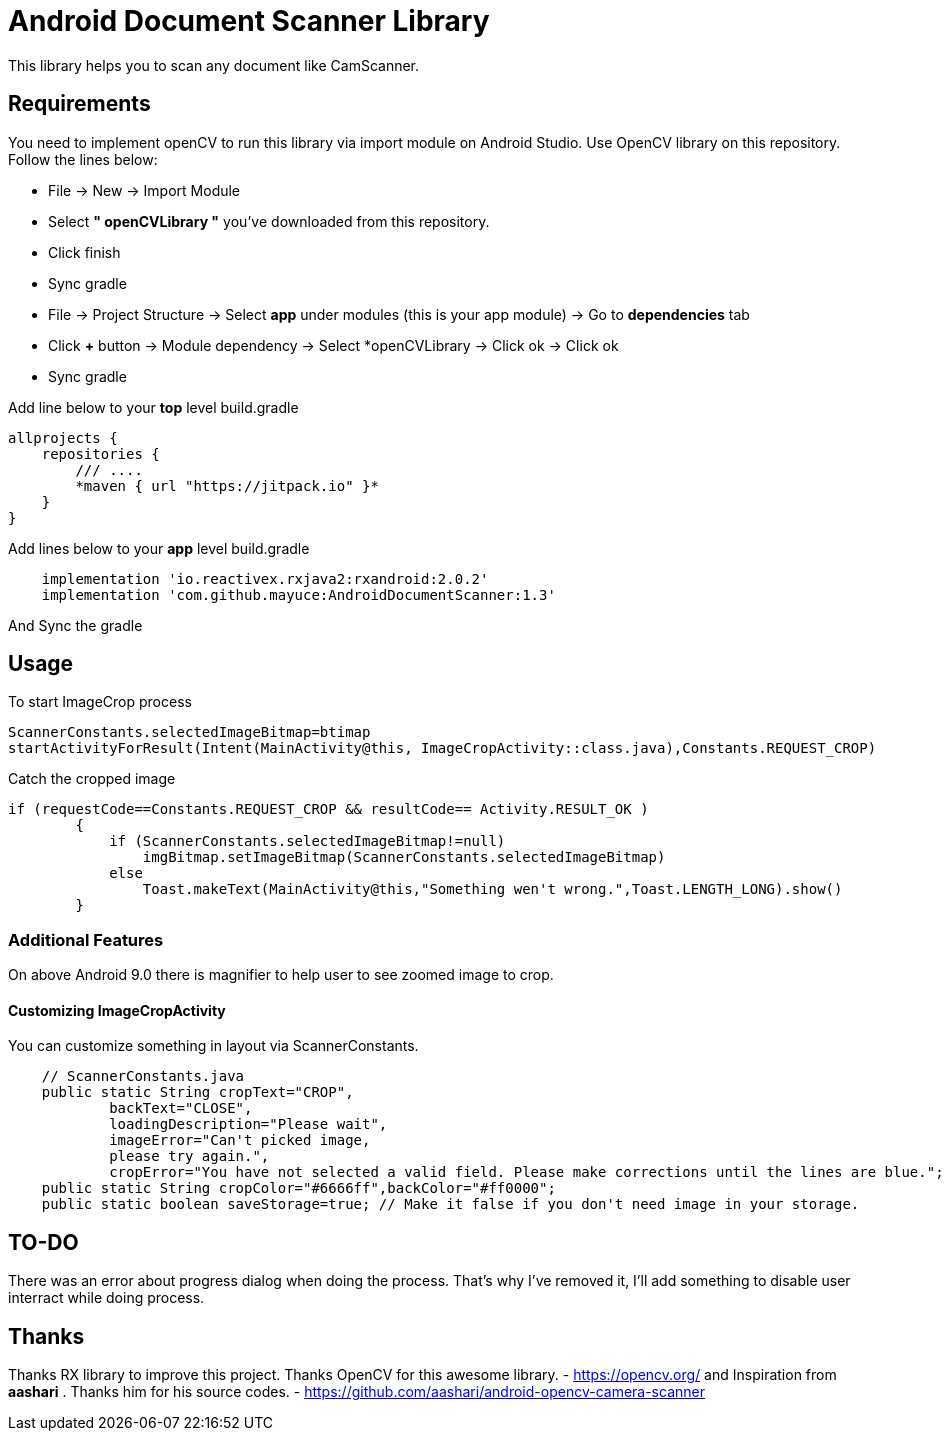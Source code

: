 # Android Document Scanner Library

This library helps you to scan any document like CamScanner.

## Requirements

You need to implement openCV to run this library via import module on Android Studio. Use OpenCV library on this repository.
Follow the lines below:

* File -> New -> Import Module
* Select *" openCVLibrary "* you've downloaded from this repository.
* Click finish
* Sync gradle
* File -> Project Structure -> Select *app* under modules (this is your app module) -> Go to *dependencies* tab
* Click *+* button -> Module dependency -> Select *openCVLibrary -> Click ok -> Click ok
* Sync gradle

Add line below to your *top* level build.gradle

[source,bourne]
----
allprojects {
    repositories {
        /// ....
        *maven { url "https://jitpack.io" }*
    }
}
----

Add lines below to your *app* level build.gradle

[source,bourne]
----
    implementation 'io.reactivex.rxjava2:rxandroid:2.0.2'
    implementation 'com.github.mayuce:AndroidDocumentScanner:1.3'
----

And Sync the gradle

## Usage

To start ImageCrop process 

[source,java]
----
ScannerConstants.selectedImageBitmap=btimap
startActivityForResult(Intent(MainActivity@this, ImageCropActivity::class.java),Constants.REQUEST_CROP)
----

Catch the cropped image

[source,java]
----
if (requestCode==Constants.REQUEST_CROP && resultCode== Activity.RESULT_OK )
        {
            if (ScannerConstants.selectedImageBitmap!=null)
                imgBitmap.setImageBitmap(ScannerConstants.selectedImageBitmap)
            else
                Toast.makeText(MainActivity@this,"Something wen't wrong.",Toast.LENGTH_LONG).show()
        }
----

### Additional Features

On above Android 9.0 there is magnifier to help user to see zoomed image to crop.

#### Customizing ImageCropActivity

You can customize something in layout via ScannerConstants.

[source,java]
----
    // ScannerConstants.java
    public static String cropText="CROP",
            backText="CLOSE",
            loadingDescription="Please wait",
            imageError="Can't picked image,
            please try again.",
            cropError="You have not selected a valid field. Please make corrections until the lines are blue.";
    public static String cropColor="#6666ff",backColor="#ff0000";
    public static boolean saveStorage=true; // Make it false if you don't need image in your storage. 
----
## TO-DO

There was an error about progress dialog when doing the process. That's why I've removed it, I'll add something to disable user interract while doing process.

## Thanks

Thanks RX library to improve this project.
Thanks OpenCV for this awesome library. - https://opencv.org/
and
Inspiration from *aashari* . Thanks him for his source codes. - https://github.com/aashari/android-opencv-camera-scanner
